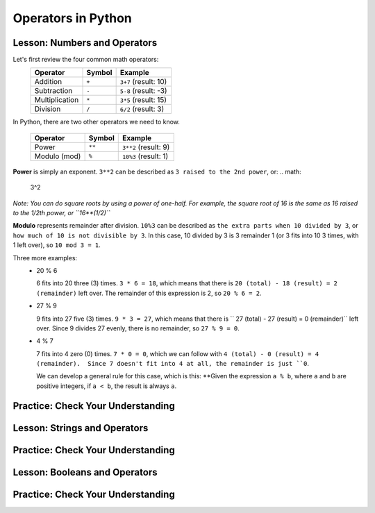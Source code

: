 .. qnum::
   :start: 1
   :prefix: 01-05-


Operators in Python
===================

Lesson: Numbers and Operators
-----------------------------

Let's first review the four common math operators:
	+-----------------+--------+----------------------+
	| Operator        | Symbol | Example              |
	+=================+========+======================+
	| Addition        | ``+``  | ``3+7`` (result: 10) |
	+-----------------+--------+----------------------+
	| Subtraction     | ``-``  | ``5-8`` (result: -3) |
	+-----------------+--------+----------------------+
	| Multiplication  | ``*``  | ``3*5`` (result: 15) |
	+-----------------+--------+----------------------+
	| Division        | ``/``  | ``6/2`` (result: 3)  |
	+-----------------+--------+----------------------+

In Python, there are two other operators we need to know.

	+-----------------+--------+------------------------+
	| Operator        | Symbol | Example                |
	+=================+========+========================+
	| Power           | ``**`` | ``3**2`` (result: 9)   |
	+-----------------+--------+------------------------+
	| Modulo (mod)    | ``%``  | ``10%3`` (result: 1)   |
	+-----------------+--------+------------------------+

**Power** is simply an exponent.  ``3**2`` can be described as ``3 raised to the 2nd power``, or:
.. math:
	3^2
*Note: You can do square roots by using a power of one-half.  For example, the square root of 16 is the same as 16 raised to the 1/2th power, or ``16**(1/2)``*

**Modulo** represents remainder after division. ``10%3`` can be described as ``the extra parts when 10 divided by 3``, or ``how much of 10 is not divisible by 3``.  In this case, 10 divided by 3 is 3 remainder 1 (or 3 fits into 10 3 times, with 1 left over), so ``10 mod 3 = 1``.

Three more examples:
	- 20 % 6

	  6 fits into 20 three (3) times.  ``3 * 6 = 18``, which means that there is ``20 (total) - 18 (result) = 2 (remainder)`` left over.  The remainder of this expression is 2, so ``20 % 6 = 2``. 

	- 27 % 9

	  9 fits into 27 five (3) times.  ``9 * 3 = 27``, which means that there is `` 27 (total) - 27 (result) = 0 (remainder)`` left over.  Since 9 divides 27 evenly, there is no remainder, so ``27 % 9 = 0``.

	- 4 % 7

	  7 fits into 4 zero (0) times.  ``7 * 0 = 0``, which we can follow with ``4 (total) - 0 (result) = 4 (remainder).  Since 7 doesn't fit into 4 at all, the remainder is just ``0``.

	  We can develop a general rule for this case, which is this: **Given the expression ``a % b``, where ``a`` and ``b`` are positive integers, if ``a < b``, the result is always ``a``.


Practice: Check Your Understanding
----------------------------------



Lesson: Strings and Operators
-----------------------------



Practice: Check Your Understanding
----------------------------------

Lesson: Booleans and Operators
------------------------------



Practice: Check Your Understanding
----------------------------------

